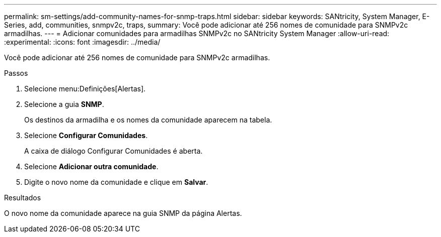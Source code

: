 ---
permalink: sm-settings/add-community-names-for-snmp-traps.html 
sidebar: sidebar 
keywords: SANtricity, System Manager, E-Series, add, communities, snmpv2c, traps, 
summary: Você pode adicionar até 256 nomes de comunidade para SNMPv2c armadilhas. 
---
= Adicionar comunidades para armadilhas SNMPv2c no SANtricity System Manager
:allow-uri-read: 
:experimental: 
:icons: font
:imagesdir: ../media/


[role="lead"]
Você pode adicionar até 256 nomes de comunidade para SNMPv2c armadilhas.

.Passos
. Selecione menu:Definições[Alertas].
. Selecione a guia *SNMP*.
+
Os destinos da armadilha e os nomes da comunidade aparecem na tabela.

. Selecione *Configurar Comunidades*.
+
A caixa de diálogo Configurar Comunidades é aberta.

. Selecione *Adicionar outra comunidade*.
. Digite o novo nome da comunidade e clique em *Salvar*.


.Resultados
O novo nome da comunidade aparece na guia SNMP da página Alertas.
